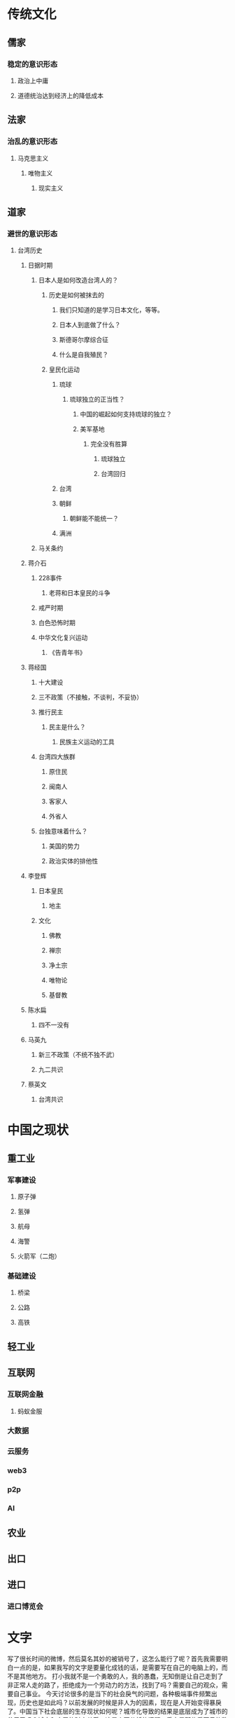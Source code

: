 * 传统文化
** 儒家
*** 稳定的意识形态
**** 政治上中庸
**** 道德统治达到经济上的降低成本
** 法家
*** 治乱的意识形态
**** 马克思主义
***** 唯物主义
****** 现实主义
** 道家
*** 避世的意识形态

**** 台湾历史
***** 日据时期
****** 日本人是如何改造台湾人的？
******* 历史是如何被抹去的
******** 我们只知道的是学习日本文化，等等。
******** 日本人到底做了什么？
******** 斯德哥尔摩综合征
******** 什么是自我殖民？
******* 皇民化运动
******** 琉球
********* 琉球独立的正当性？
********** 中国的崛起如何支持琉球的独立？
********** 美军基地
*********** 完全没有胜算
************ 琉球独立
************ 台湾回归
******** 台湾
******** 朝鲜
********* 朝鲜能不能统一？
******** 满洲
****** 马关条约
***** 蒋介石
****** 228事件
******* 老蒋和日本皇民的斗争
****** 戒严时期
****** 白色恐怖时期
****** 中华文化复兴运动
******* 《告青年书》
***** 蒋经国
****** 十大建设
****** 三不政策（不接触，不谈判，不妥协）
****** 推行民主
******* 民主是什么？
******** 民族主义运动的工具
****** 台湾四大族群
******* 原住民
******* 闽南人
******* 客家人
******* 外省人
****** 台独意味着什么？
******* 美国的势力
******* 政治实体的排他性
***** 李登辉
****** 日本皇民
******* 地主
****** 文化
******* 佛教
******* 禅宗
******* 净土宗
******* 唯物论
******* 基督教
***** 陈水扁
****** 四不一没有
***** 马英九
****** 新三不政策（不统不独不武）
****** 九二共识
***** 蔡英文
****** 台湾共识

* 中国之现状
** 重工业
*** 军事建设
**** 原子弹
**** 氢弹
**** 航母
**** 海警
**** 火箭军（二炮）
*** 基础建设
**** 桥梁
**** 公路
**** 高铁
** 轻工业
** 互联网
*** 互联网金融
**** 蚂蚁金服
*** 大数据
*** 云服务
*** web3
*** p2p
*** AI
** 农业
** 出口
** 进口
*** 进口博览会



* 文字
    写了很长时间的微博，然后莫名其妙的被销号了，这怎么能行了呢？首先我需要明白一点的是，如果我写的文字是要量化成钱的话，是需要写在自己的电脑上的，而不是其他地方。
    打小我就不是一个勇敢的人，我的愚蠢，无知倒是让自己走到了非正常人走的路了，拒绝成为一个劳动力的方法，找到了吗？需要自己的观众，需要自己事业。
    今天讨论很多的是当下的社会戾气的问题，各种极端事件频繁出现，历史也是如此吗？以前发展的时候是非人为的因素，现在是人开始变得暴戾了。中国当下社会底层的生存现状如何呢？城市化导致的结果是底层成为了城市的贫民了吗？城市和底层的财产关系。这是个要分析的问题，重点是那些看不见的数据。看不见的人。能在网络上发言的，我看还是没有成为社会的底层人群。
    ‘人性’这个词，到底是代表什么呢？中国的传统伦理统治，孔子的道德教化，法家的重刑主义。传统的中国对人性的思考可谓汗牛充栋，马克思的政治经济学，物质基础决定上层建筑。‘人性’这个词好像变得陌生，以及不可理解了。
    儒家的重农抑商
    基督的塔木德
    印度的种姓制度
    柏拉图的理想国
    中国的知识分子长期关注于中国的上层建筑，还有外国的知识分子长期关注的东西是什么呢？世界的真相是什么呢？到底谁才是最后的成功者呢？还是都要失败了呢？很讨厌的知识分子一天到晚什么也不做，而是去阴阳一些东西。法治是不是需要大力推广的呢？曾经好像是这样的，现在好像并不是了。
    
* 中东
** 沙特
* 近代史
** 英国的殖民扩张
*** 昂撒民族 大航海时代
**** 英国
**** 美国
***** 美国建国的历史
**** 澳大利亚
**** 新西兰
** 法国的殖民扩张
* 要做的事情
* 什么是政治？
** 我对中国政治的理解
1. 中国的历史有没有殖民扩张呢？
   如何理解中国的版图如此之大呢？汉人好像并不擅长殖民扩张，最后是文化认同然后成为了中国人，这个逻辑多少是现在很难理解的，而且西方的扩张主义到头来都是一场空。中国的传统文化是如何影响周围的民族的呢？特别是东南亚。
2. 现在发现的问题是其实我并不了解中国，或者是并不了解中国面临的问题是什么？
   现在想一下当年的文化大革命的文化是不是一场幻觉呢？扛着红旗反红旗。“文化大革命”的现实意义是什么呢？似乎并没有正面的影响，当一个革命的对象获取政权的时候，或者是一个革命派成为统治阶级的时候，面对的问题是什么呢？走向自己的反面。‘反者道之动’。统治阶级该如何继续革命呢？这好像到了一个死循环了，不合理成为了一种天然存在，底层注定是要被抛弃的。最后还是一个问题就是马克思主义千头万绪，就是两个子‘造反’。
3. 是时候分析其他的社会形态了
   英国的贵族为什么能延续如此长的时间呢？以及印度的社会形态延续了殖民宗主国的思路。西方的均势理论，东方的天下观。后毛时代成为了美国的附庸，导致的一个问题是自己的独立思考能力的丧失。
      
*** 毛时代的政治

1. 没人质疑毛的权力的合法性
2. 毛时代的大跃进，文化大革命


*** 政治的逻辑是什么呢？还应该是斗争哲学的逻辑。






*** 后毛时代的政治

1. 姓资姓社的问题，这是党的合法性问题，中毛共就是一个例子。
2. 经济发展好了，没有自信了。
   
多快好省，建设社会主义
造反有理
意识形态挂帅，保证走社会主义道路。

疆独
藏独
* 组织架构
党政军
中央政治局：战略方向
国务院
国防

* 去政治化

** 官僚主义

** 反腐

*** 市场下的腐败是什么样子的,


** 什么是时代的要求？
** DONE 制作一个视频[2024-08-13 Tue]
*** DONE 视频文本[2024-08-13 Tue]
*** 视频代码<2024-08-16 Fri>

什么是比较研究？

改革开放是什么？市场换技术。毛时代的技术引进。

科学技术是第一生产力。

唯生产力论
唯生产关系论


文物收藏 是一个金融行业吧。盛世古董，乱世黄金。



* 底层只有革命才能解决底层的困境吗？
现代文明，法制是不是可以解决政治上的问题呢？中国的底层社会一点自主的能力都没有，只能被安排。人民当家做主这件事情好像是没有发生过一样。现在的技术爆炸，技术的方向是什么呢？技术的方向最终导致了更加的贫富差距罢了。

* 如何通过技术手段实现社会主义？

* 中国的政治史

** 中国农民起义的历史。

** 毛泽东的政治
